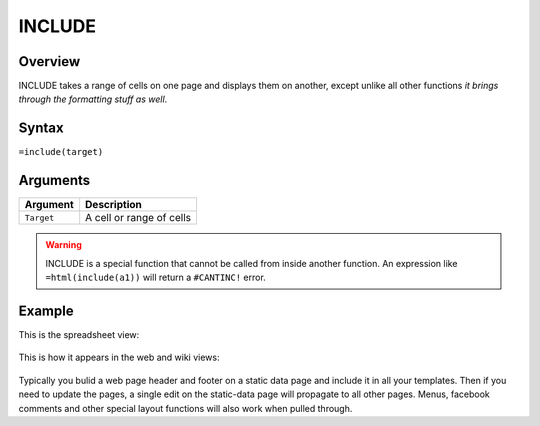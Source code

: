 =======
INCLUDE
=======

Overview
--------

INCLUDE takes a range of cells on one page and displays them on another,
except unlike all other functions *it brings through the formatting stuff
as well*.

Syntax
------

``=include(target)``


Arguments
---------

.. tabularcolumns:: |l|L|

=========== ====================================================================
Argument    Description
=========== ====================================================================
``Target``  A cell or range of cells
=========== ====================================================================

.. warning:: INCLUDE is a special function that cannot be called from inside another function. An expression like ``=html(include(a1))`` will return a ``#CANTINC!`` error.

Example
-------

This is the spreadsheet view:

.. figure:: /images/example-include1.png

This is how it appears in the web and wiki views:

.. figure:: /images/example-include2.png

Typically you bulid a web page header and footer on a static data page and include it in all your templates. Then if you need to update the pages, a single edit on the static-data page will propagate to all other pages. Menus, facebook comments and other special layout functions will also work when pulled through.

